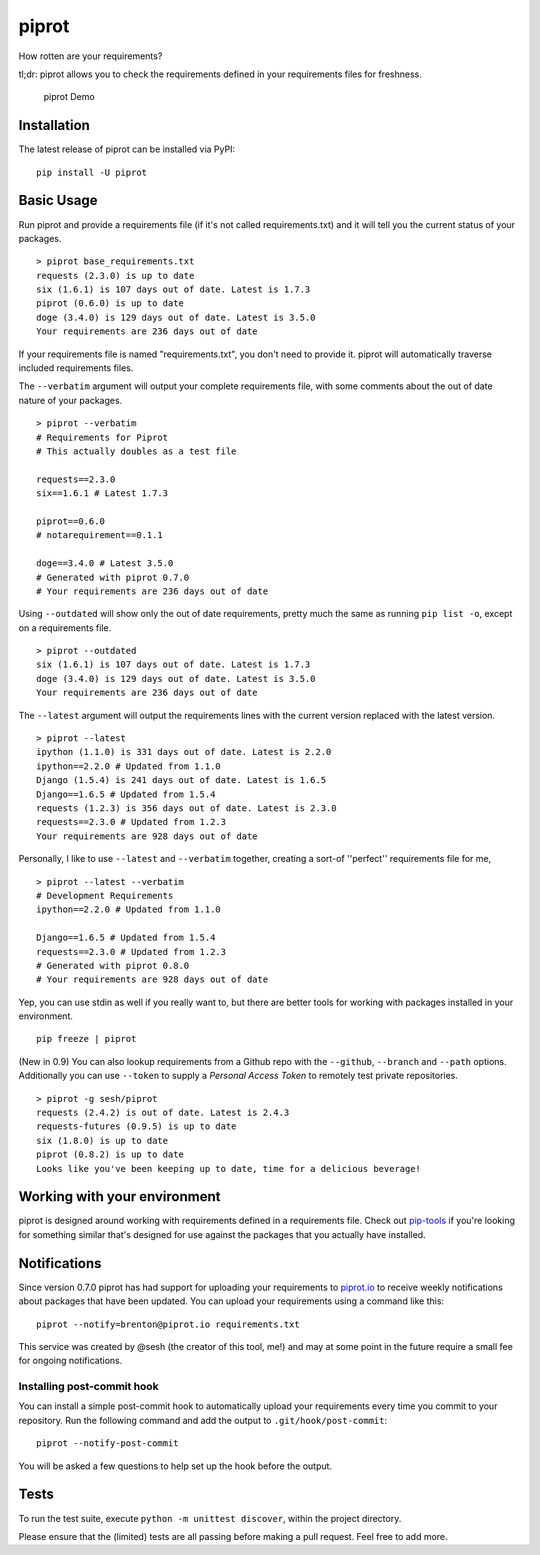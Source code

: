 piprot
======

How rotten are your requirements?

tl;dr: piprot allows you to check the requirements defined in your
requirements files for freshness.

.. figure:: http://i.imgur.com/kewPaFa.gif
   :alt: piprot Demo

   piprot Demo
Installation
~~~~~~~~~~~~

The latest release of piprot can be installed via PyPI:

::

    pip install -U piprot

Basic Usage
~~~~~~~~~~~

Run piprot and provide a requirements file (if it's not called
requirements.txt) and it will tell you the current status of your
packages.

::

    > piprot base_requirements.txt
    requests (2.3.0) is up to date
    six (1.6.1) is 107 days out of date. Latest is 1.7.3
    piprot (0.6.0) is up to date
    doge (3.4.0) is 129 days out of date. Latest is 3.5.0
    Your requirements are 236 days out of date

If your requirements file is named "requirements.txt", you don't need to
provide it. piprot will automatically traverse included requirements
files.

The ``--verbatim`` argument will output your complete requirements file,
with some comments about the out of date nature of your packages.

::

    > piprot --verbatim
    # Requirements for Piprot
    # This actually doubles as a test file

    requests==2.3.0
    six==1.6.1 # Latest 1.7.3

    piprot==0.6.0
    # notarequirement==0.1.1

    doge==3.4.0 # Latest 3.5.0
    # Generated with piprot 0.7.0
    # Your requirements are 236 days out of date

Using ``--outdated`` will show only the out of date requirements, pretty
much the same as running ``pip list -o``, except on a requirements file.

::

    > piprot --outdated
    six (1.6.1) is 107 days out of date. Latest is 1.7.3
    doge (3.4.0) is 129 days out of date. Latest is 3.5.0
    Your requirements are 236 days out of date

The ``--latest`` argument will output the requirements lines with the
current version replaced with the latest version.

::

    > piprot --latest
    ipython (1.1.0) is 331 days out of date. Latest is 2.2.0
    ipython==2.2.0 # Updated from 1.1.0
    Django (1.5.4) is 241 days out of date. Latest is 1.6.5
    Django==1.6.5 # Updated from 1.5.4
    requests (1.2.3) is 356 days out of date. Latest is 2.3.0
    requests==2.3.0 # Updated from 1.2.3
    Your requirements are 928 days out of date

Personally, I like to use ``--latest`` and ``--verbatim`` together,
creating a sort-of ''perfect'' requirements file for me,

::

    > piprot --latest --verbatim
    # Development Requirements
    ipython==2.2.0 # Updated from 1.1.0

    Django==1.6.5 # Updated from 1.5.4
    requests==2.3.0 # Updated from 1.2.3
    # Generated with piprot 0.8.0
    # Your requirements are 928 days out of date

Yep, you can use stdin as well if you really want to, but there are
better tools for working with packages installed in your environment.

::

    pip freeze | piprot


(New in 0.9) You can also lookup requirements from a Github repo with the ``--github``,
``--branch`` and ``--path`` options. Additionally you can use ``--token`` to
supply a `Personal Access Token` to remotely test private repositories.

::

    > piprot -g sesh/piprot
    requests (2.4.2) is out of date. Latest is 2.4.3
    requests-futures (0.9.5) is up to date
    six (1.8.0) is up to date
    piprot (0.8.2) is up to date
    Looks like you've been keeping up to date, time for a delicious beverage!


Working with your environment
~~~~~~~~~~~~~~~~~~~~~~~~~~~~~

piprot is designed around working with requirements defined in a
requirements file. Check out
`pip-tools <https://github.com/nvie/pip-tools>`__ if you're looking for
something similar that's designed for use against the packages that you
actually have installed.

Notifications
~~~~~~~~~~~~~

Since version 0.7.0 piprot has had support for uploading your
requirements to `piprot.io <https://piprot.io>`__ to receive weekly
notifications about packages that have been updated. You can upload your
requirements using a command like this:

::

    piprot --notify=brenton@piprot.io requirements.txt

This service was created by @sesh (the creator of this tool, me!) and
may at some point in the future require a small fee for ongoing
notifications.

Installing post-commit hook
^^^^^^^^^^^^^^^^^^^^^^^^^^^

You can install a simple post-commit hook to automatically upload your
requirements every time you commit to your repository. Run the following
command and add the output to ``.git/hook/post-commit``:

::

    piprot --notify-post-commit

You will be asked a few questions to help set up the hook before the
output.

Tests
~~~~~

To run the test suite, execute ``python -m unittest discover``, within
the project directory.

Please ensure that the (limited) tests are all passing before making a
pull request. Feel free to add more.
